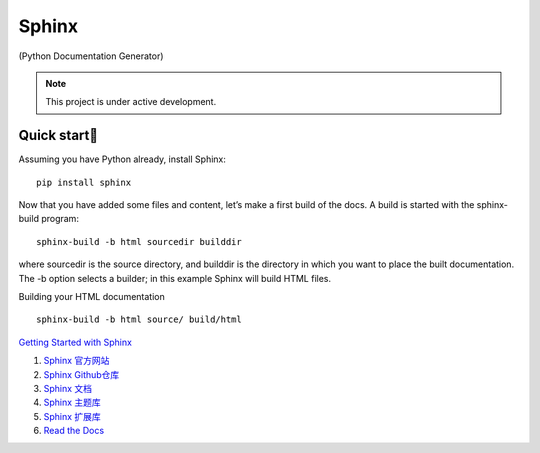 Sphinx
=======================================

(Python Documentation Generator)

.. note::

   This project is under active development.

Quick start
--------------

Assuming you have Python already, install Sphinx:
::

    pip install sphinx

Now that you have added some files and content, let’s make a first build of the docs. A build is started with the sphinx-build program:
::

    sphinx-build -b html sourcedir builddir

where sourcedir is the source directory, and builddir is the directory in which you want to place the built documentation. The -b option selects a builder; in this example Sphinx will build HTML files.

Building your HTML documentation
::

    sphinx-build -b html source/ build/html

`Getting Started with Sphinx <https://docs.readthedocs.io/en/stable/intro/getting-started-with-sphinx.html>`_

#. `Sphinx 官方网站 <https://www.sphinx-doc.org/>`_
#. `Sphinx Github仓库 <https://github.com/sphinx-doc/sphinx/>`_
#. `Sphinx 文档 <https://www.sphinx-doc.org/>`_
#. `Sphinx 主题库 <https://sphinx-themes.org/>`_
#. `Sphinx 扩展库 <https://sphinx-extensions.readthedocs.io/>`_
#. `Read the Docs <https://readthedocs.org/>`_



